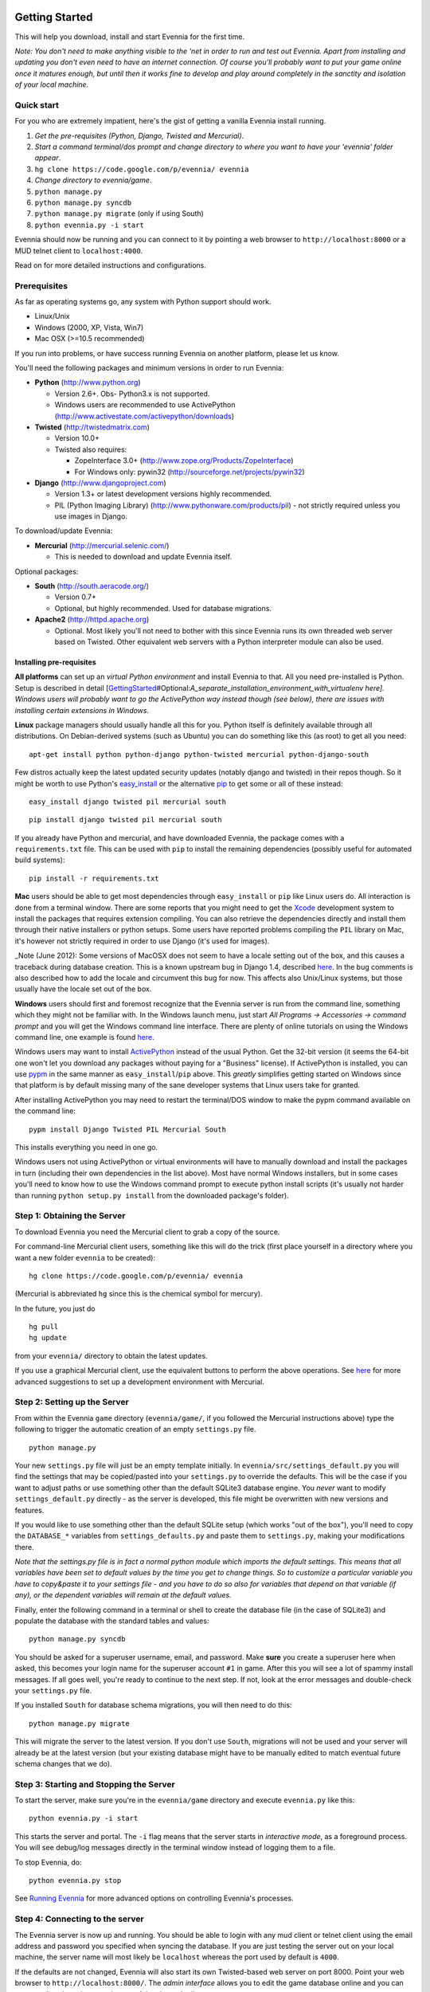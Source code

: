 Getting Started
===============

This will help you download, install and start Evennia for the first
time.

*Note: You don't need to make anything visible to the 'net in order to
run and test out Evennia. Apart from installing and updating you don't
even need to have an internet connection. Of course you'll probably want
to put your game online once it matures enough, but until then it works
fine to develop and play around completely in the sanctity and isolation
of your local machine.*

Quick start
-----------

For you who are extremely impatient, here's the gist of getting a
vanilla Evennia install running.

#. *Get the pre-requisites (Python, Django, Twisted and Mercurial)*.
#. *Start a command terminal/dos prompt and change directory to where
   you want to have your 'evennia' folder appear*.
#. ``hg clone https://code.google.com/p/evennia/ evennia``
#. *Change directory to evennia/game*.
#. ``python manage.py``
#. ``python manage.py syncdb``
#. ``python manage.py migrate`` (only if using South)
#. ``python evennia.py -i start``

Evennia should now be running and you can connect to it by pointing a
web browser to ``http://localhost:8000`` or a MUD telnet client to
``localhost:4000``.

Read on for more detailed instructions and configurations.

Prerequisites
-------------

As far as operating systems go, any system with Python support should
work.

-  Linux/Unix
-  Windows (2000, XP, Vista, Win7)
-  Mac OSX (>=10.5 recommended)

If you run into problems, or have success running Evennia on another
platform, please let us know.

You'll need the following packages and minimum versions in order to run
Evennia:

-  **Python** (`http://www.python.org <http://www.python.org>`_)

   -  Version 2.6+. Obs- Python3.x is not supported.
   -  Windows users are recommended to use ActivePython
      (`http://www.activestate.com/activepython/downloads <http://www.activestate.com/activepython/downloads>`_)

-  **Twisted** (`http://twistedmatrix.com <http://twistedmatrix.com>`_)

   -  Version 10.0+
   -  Twisted also requires:

      -  ZopeInterface 3.0+
         (`http://www.zope.org/Products/ZopeInterface <http://www.zope.org/Products/ZopeInterface>`_)
      -  For Windows only: pywin32
         (`http://sourceforge.net/projects/pywin32 <http://sourceforge.net/projects/pywin32>`_)

-  **Django**
   (`http://www.djangoproject.com <http://www.djangoproject.com>`_)

   -  Version 1.3+ or latest development versions highly recommended.
   -  PIL (Python Imaging Library)
      (`http://www.pythonware.com/products/pil <http://www.pythonware.com/products/pil>`_)
      - not strictly required unless you use images in Django.

To download/update Evennia:

-  **Mercurial**
   (`http://mercurial.selenic.com/ <http://mercurial.selenic.com/>`_)

   -  This is needed to download and update Evennia itself.

Optional packages:

-  **South**
   (`http://south.aeracode.org/ <http://south.aeracode.org/>`_)

   -  Version 0.7+
   -  Optional, but highly recommended. Used for database migrations.

-  **Apache2** (`http://httpd.apache.org <http://httpd.apache.org>`_)

   -  Optional. Most likely you'll not need to bother with this since
      Evennia runs its own threaded web server based on Twisted. Other
      equivalent web servers with a Python interpreter module can also
      be used.

Installing pre-requisites
~~~~~~~~~~~~~~~~~~~~~~~~~

**All platforms** can set up an *virtual Python environment* and install
Evennia to that. All you need pre-installed is Python. Setup is
described in detail
[`GettingStarted <GettingStarted.html>`_\ #Optional:\ *A\_separate\_installation\_environment\_with\_virtualenv
here]. Windows users will probably want to go the ActivePython way
instead though (see below), there are issues with installing certain
extensions in Windows.*

**Linux** package managers should usually handle all this for you.
Python itself is definitely available through all distributions. On
Debian-derived systems (such as Ubuntu) you can do something like this
(as root) to get all you need:

::

     apt-get install python python-django python-twisted mercurial python-django-south

Few distros actually keep the latest updated security updates (notably
django and twisted) in their repos though. So it might be worth to use
Python's
`easy\_install <http://packages.python.org/distribute/easy_install.html>`_
or the alternative
`pip <http://www.pip-installer.org/en/latest/index.html>`_ to get some
or all of these instead:

::

     easy_install django twisted pil mercurial south

::

     pip install django twisted pil mercurial south

If you already have Python and mercurial, and have downloaded Evennia,
the package comes with a ``requirements.txt`` file. This can be used
with ``pip`` to install the remaining dependencies (possibly useful for
automated build systems):

::

     pip install -r requirements.txt

**Mac** users should be able to get most dependencies through
``easy_install`` or ``pip`` like Linux users do. All interaction is done
from a terminal window. There are some reports that you might need to
get the `Xcode <https://developer.apple.com/xcode/>`_ development system
to install the packages that requires extension compiling. You can also
retrieve the dependencies directly and install them through their native
installers or python setups. Some users have reported problems compiling
the ``PIL`` library on Mac, it's however not strictly required in order
to use Django (it's used for images).

\_Note (June 2012): Some versions of MacOSX does not seem to have a
locale setting out of the box, and this causes a traceback during
database creation. This is a known upstream bug in Django 1.4, described
`here <http://code.google.com/p/evennia/wiki/Quirks#Known_upstream_bugs>`_.
In the bug comments is also described how to add the locale and
circumvent this bug for now. This affects also Unix/Linux systems, but
those usually have the locale set out of the box.

**Windows** users should first and foremost recognize that the Evennia
server is run from the command line, something which they might not be
familiar with. In the Windows launch menu, just start *All Programs ->
Accessories -> command prompt* and you will get the Windows command line
interface. There are plenty of online tutorials on using the Windows
command line, one example is found
`here <http://www.bleepingcomputer.com/tutorials/windows-command-prompt-introduction/>`_.

Windows users may want to install
`ActivePython <http://www.activestate.com/activepython/downloads>`_
instead of the usual Python. Get the 32-bit version (it seems the 64-bit
one won't let you download any packages without paying for a "Business"
license). If ActivePython is installed, you can use
`pypm <http://docs.activestate.com/activepython/2.6/pypm.html>`_ in the
same manner as ``easy_install``/``pip`` above. This *greatly* simplifies
getting started on Windows since that platform is by default missing
many of the sane developer systems that Linux users take for granted.

After installing ActivePython you may need to restart the terminal/DOS
window to make the pypm command available on the command line:

::

     pypm install Django Twisted PIL Mercurial South

This installs everything you need in one go.

Windows users not using ActivePython or virtual environments will have
to manually download and install the packages in turn (including their
own dependencies in the list above). Most have normal Windows
installers, but in some cases you'll need to know how to use the Windows
command prompt to execute python install scripts (it's usually not
harder than running ``python setup.py install`` from the downloaded
package's folder).

Step 1: Obtaining the Server
----------------------------

To download Evennia you need the Mercurial client to grab a copy of the
source.

For command-line Mercurial client users, something like this will do the
trick (first place yourself in a directory where you want a new folder
``evennia`` to be created):

::

     hg clone https://code.google.com/p/evennia/ evennia

(Mercurial is abbreviated ``hg`` since this is the chemical symbol for
mercury).

In the future, you just do

::

     hg pull
     hg update

from your ``evennia/`` directory to obtain the latest updates.

If you use a graphical Mercurial client, use the equivalent buttons to
perform the above operations. See
`here <http://code.google.com/p/evennia/wiki/VersionControl>`_ for more
advanced suggestions to set up a development environment with Mercurial.

Step 2: Setting up the Server
-----------------------------

From within the Evennia ``game`` directory (``evennia/game/``, if you
followed the Mercurial instructions above) type the following to trigger
the automatic creation of an empty ``settings.py`` file.

::

     python manage.py

Your new ``settings.py`` file will just be an empty template initially.
In ``evennia/src/settings_default.py`` you will find the settings that
may be copied/pasted into your ``settings.py`` to override the defaults.
This will be the case if you want to adjust paths or use something other
than the default SQLite3 database engine. You *never* want to modify
``settings_default.py`` directly - as the server is developed, this file
might be overwritten with new versions and features.

If you would like to use something other than the default SQLite setup
(which works "out of the box"), you'll need to copy the ``DATABASE_*``
variables from ``settings_defaults.py`` and paste them to
``settings.py``, making your modifications there.

*Note that the settings.py file is in fact a normal python module which
imports the default settings. This means that all variables have been
set to default values by the time you get to change things. So to
customize a particular variable you have to copy&paste it to your
settings file - and you have to do so also for variables that depend on
that variable (if any), or the dependent variables will remain at the
default values.*

Finally, enter the following command in a terminal or shell to create
the database file (in the case of SQLite3) and populate the database
with the standard tables and values:

::

     python manage.py syncdb

You should be asked for a superuser username, email, and password. Make
**sure** you create a superuser here when asked, this becomes your login
name for the superuser account ``#1`` in game. After this you will see a
lot of spammy install messages. If all goes well, you're ready to
continue to the next step. If not, look at the error messages and
double-check your ``settings.py`` file.

If you installed ``South`` for database schema migrations, you will then
need to do this:

::

     python manage.py migrate

This will migrate the server to the latest version. If you don't use
``South``, migrations will not be used and your server will already be
at the latest version (but your existing database might have to be
manually edited to match eventual future schema changes that we do).

Step 3: Starting and Stopping the Server
----------------------------------------

To start the server, make sure you're in the ``evennia/game`` directory
and execute ``evennia.py`` like this:

::

     python evennia.py -i start

This starts the server and portal. The ``-i`` flag means that the server
starts in *interactive mode*, as a foreground process. You will see
debug/log messages directly in the terminal window instead of logging
them to a file.

To stop Evennia, do:

::

     python evennia.py stop

See `Running
Evennia <https://code.google.com/p/evennia/wiki/StartStopReload>`_ for
more advanced options on controlling Evennia's processes.

Step 4: Connecting to the server
--------------------------------

The Evennia server is now up and running. You should be able to login
with any mud client or telnet client using the email address and
password you specified when syncing the database. If you are just
testing the server out on your local machine, the server name will most
likely be ``localhost`` whereas the port used by default is ``4000``.

If the defaults are not changed, Evennia will also start its own
Twisted-based web server on port 8000. Point your web browser to
``http://localhost:8000/``. The *admin interface* allows you to edit the
game database online and you can connect directly to the game by use of
the ajax web client.

Welcome to Evennia! Why not try `building
something <BuildingQuickstart.html>`_ next?

Optional: A separate installation environment with virtualenv
=============================================================

Apart from installing the packages and versions as above, you can also
set up a very easy self-contained Evennia install using the
`virtualenv <http://pypi.python.org/pypi/virtualenv>`_ program. If you
are unsure how to get it, just grab the
`virtualenv.py <https://raw.github.com/pypa/virtualenv/master/virtualenv.py>`_
file from that page and run it directly in the terminal with
``python virtualenv.py``.

Virtualenv sets aside a folder on your harddrive as a stand-alone Python
environment. It should work both on Linux/Unix and Windows. First,
install Python as normal, then get virtualenv and install it so you can
run it from the command line. This is an example for setting up Evennia
in an isolated new folder *mudenv*:

::

    python virtualenv mudenv --no-site-packages

Or, if you grabbed ``virtualenv.py`` and is running it directly:

::

    python virtualenv.py mudenv --no-site-packages

Followed by

::

    cd mudenv

Now we should be in our new directory *mudenv*. Next we activate the
virtual environment in here.

::

    # for Linux/Unix:
    source bin/activate
    # for Windows:
    <path_to_this_place>\Scripts\activate.bat

The virtual environment within our *mudenv* folder is now active. Next
we get all the requirements with *pip*, which is included with
virtualenv:

::

    pip install django twisted pil mercurial south

The difference from the normal install described earlier is that these
installed packages are *only* localized to the virtual environment, they
do not affect the normal versions of programs you run in the rest of
your system. So you could for example experiment with bleeding-edge,
unstable libraries or go back to older versions without having to worry
about messing up other things. It's also very easy to uninstall the
whole thing in one go - just delete your ``mudenv`` folder.

You can now refer to **Step 1** above and continue on from there to
install Evennia into *mudenv*. In the future, just go into the folder
and activate it before starting or working with Evennia.
